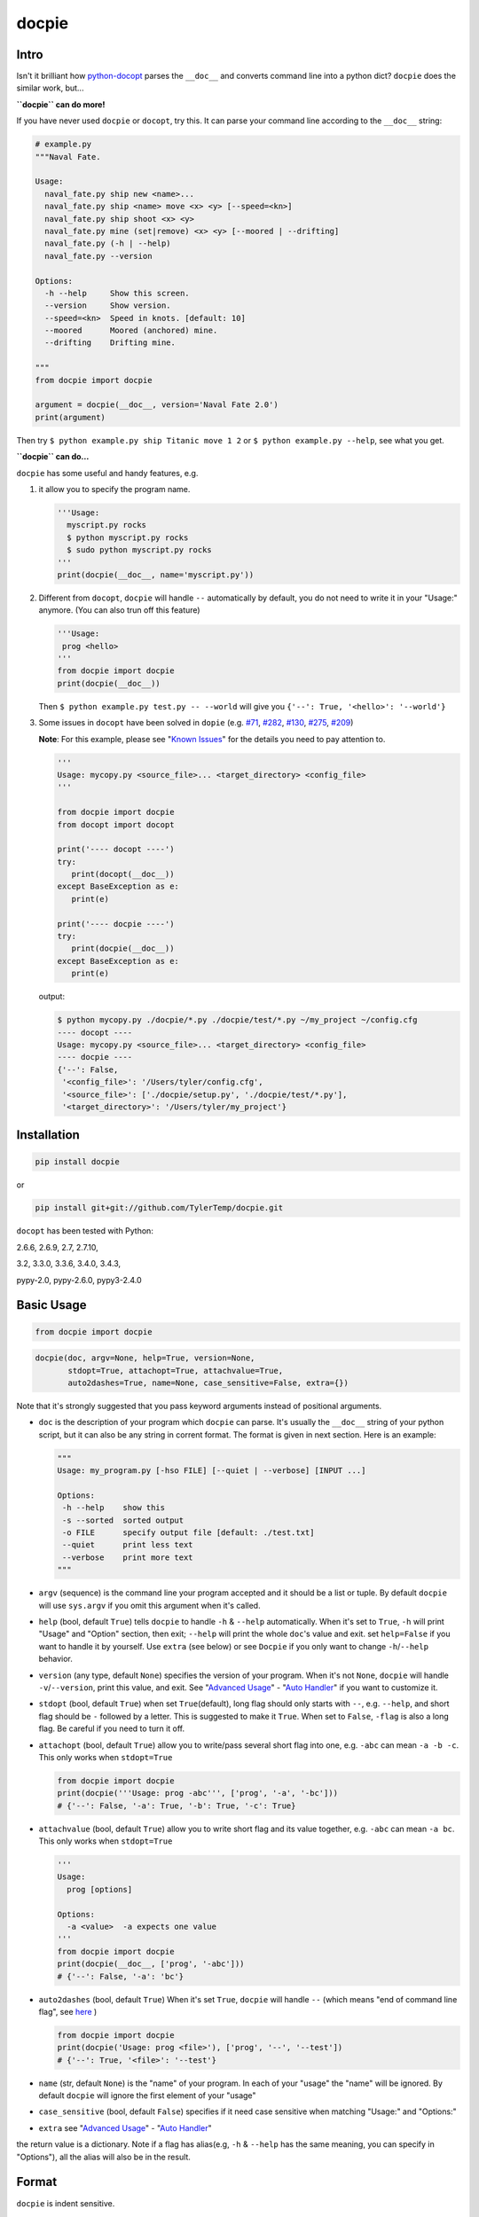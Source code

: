 docpie
======

Intro
-----

Isn't it brilliant how
`python-docopt <https://github.com/docopt/docopt>`__ parses the
``__doc__`` and converts command line into a python dict? ``docpie``
does the similar work, but...

**``docpie`` can do more!**

If you have never used ``docpie`` or ``docopt``, try this. It can parse
your command line according to the ``__doc__`` string:

.. code:: python

    # example.py
    """Naval Fate.

    Usage:
      naval_fate.py ship new <name>...
      naval_fate.py ship <name> move <x> <y> [--speed=<kn>]
      naval_fate.py ship shoot <x> <y>
      naval_fate.py mine (set|remove) <x> <y> [--moored | --drifting]
      naval_fate.py (-h | --help)
      naval_fate.py --version

    Options:
      -h --help     Show this screen.
      --version     Show version.
      --speed=<kn>  Speed in knots. [default: 10]
      --moored      Moored (anchored) mine.
      --drifting    Drifting mine.

    """
    from docpie import docpie

    argument = docpie(__doc__, version='Naval Fate 2.0')
    print(argument)

Then try ``$ python example.py ship Titanic move 1 2`` or
``$ python example.py --help``, see what you get.

**``docpie`` can do...**

``docpie`` has some useful and handy features, e.g.

1. it allow you to specify the program name.

   .. code:: python

       '''Usage:
         myscript.py rocks
         $ python myscript.py rocks
         $ sudo python myscript.py rocks
       '''
       print(docpie(__doc__, name='myscript.py'))

2. Different from ``docopt``, ``docpie`` will handle ``--``
   automatically by default, you do not need to write it in your
   "Usage:" anymore. (You can also trun off this feature)

   .. code:: python

       '''Usage:
        prog <hello>
       '''
       from docpie import docpie
       print(docpie(__doc__))

   Then ``$ python example.py test.py -- --world`` will give you
   ``{'--': True, '<hello>': '--world'}``

3. Some issues in ``docopt`` have been solved in ``dopie`` (e.g.
   `#71 <https://github.com/docopt/docopt/issues/71>`__,
   `#282 <https://github.com/docopt/docopt/issues/282>`__,
   `#130 <https://github.com/docopt/docopt/issues/130>`__,
   `#275 <https://github.com/docopt/docopt/issues/275>`__,
   `#209 <https://github.com/docopt/docopt/issues/209>`__)

   **Note**: For this example, please see "`Known
   Issues <#known-issues>`__\ " for the details you need to pay
   attention to.

   .. code:: python

       '''
       Usage: mycopy.py <source_file>... <target_directory> <config_file>
       '''

       from docpie import docpie
       from docopt import docopt

       print('---- docopt ----')
       try:
          print(docopt(__doc__))
       except BaseException as e:
          print(e)

       print('---- docpie ----')
       try:
          print(docpie(__doc__))
       except BaseException as e:
          print(e)

   output:

   .. code:: bash

       $ python mycopy.py ./docpie/*.py ./docpie/test/*.py ~/my_project ~/config.cfg
       ---- docopt ----
       Usage: mycopy.py <source_file>... <target_directory> <config_file>
       ---- docpie ----
       {'--': False,
        '<config_file>': '/Users/tyler/config.cfg',
        '<source_file>': ['./docpie/setup.py', './docpie/test/*.py'],
        '<target_directory>': '/Users/tyler/my_project'}

Installation
------------

.. code:: python

    pip install docpie

or

.. code:: bash

    pip install git+git://github.com/TylerTemp/docpie.git

``docopt`` has been tested with Python:

2.6.6, 2.6.9, 2.7, 2.7.10,

3.2, 3.3.0, 3.3.6, 3.4.0, 3.4.3,

pypy-2.0, pypy-2.6.0, pypy3-2.4.0

Basic Usage
-----------

.. code:: python

    from docpie import docpie

.. code:: python

    docpie(doc, argv=None, help=True, version=None,
           stdopt=True, attachopt=True, attachvalue=True,
           auto2dashes=True, name=None, case_sensitive=False, extra={})

Note that it's strongly suggested that you pass keyword arguments
instead of positional arguments.

-  ``doc`` is the description of your program which ``docpie`` can
   parse. It's usually the ``__doc__`` string of your python script, but
   it can also be any string in corrent format. The format is given in
   next section. Here is an example:

   .. code:: python

       """
       Usage: my_program.py [-hso FILE] [--quiet | --verbose] [INPUT ...]

       Options:
        -h --help    show this
        -s --sorted  sorted output
        -o FILE      specify output file [default: ./test.txt]
        --quiet      print less text
        --verbose    print more text
       """

-  ``argv`` (sequence) is the command line your program accepted and it
   should be a list or tuple. By default ``docpie`` will use
   ``sys.argv`` if you omit this argument when it's called.
-  ``help`` (bool, default ``True``) tells ``docpie`` to handle ``-h`` &
   ``--help`` automatically. When it's set to ``True``, ``-h`` will
   print "Usage" and "Option" section, then exit; ``--help`` will print
   the whole ``doc``'s value and exit. set ``help=False`` if you want to
   handle it by yourself. Use ``extra`` (see below) or see ``Docpie`` if
   you only want to change ``-h``/``--help`` behavior.
-  ``version`` (any type, default ``None``) specifies the version of
   your program. When it's not ``None``, ``docpie`` will handle
   ``-v``/``--version``, print this value, and exit. See "`Advanced
   Usage <#advanced-usage>`__\ " - "`Auto Handler <#auto-handler>`__\ "
   if you want to customize it.
-  ``stdopt`` (bool, default ``True``) when set ``True``\ (default),
   long flag should only starts with ``--``, e.g. ``--help``, and short
   flag should be ``-`` followed by a letter. This is suggested to make
   it ``True``. When set to ``False``, ``-flag`` is also a long flag. Be
   careful if you need to turn it off.
-  ``attachopt`` (bool, default ``True``) allow you to write/pass
   several short flag into one, e.g. ``-abc`` can mean ``-a -b -c``.
   This only works when ``stdopt=True``

   .. code:: python

       from docpie import docpie
       print(docpie('''Usage: prog -abc''', ['prog', '-a', '-bc']))
       # {'--': False, '-a': True, '-b': True, '-c': True}

-  ``attachvalue`` (bool, default ``True``) allow you to write short
   flag and its value together, e.g. ``-abc`` can mean ``-a bc``. This
   only works when ``stdopt=True``

   .. code:: python

       '''
       Usage:
         prog [options]

       Options:
         -a <value>  -a expects one value
       '''
       from docpie import docpie
       print(docpie(__doc__, ['prog', '-abc']))
       # {'--': False, '-a': 'bc'}

-  ``auto2dashes`` (bool, default ``True``) When it's set ``True``,
   ``docpie`` will handle ``--`` (which means "end of command line
   flag", see
   `here <http://www.cyberciti.biz/faq/what-does-double-dash-mean-in-ssh-command/>`__
   )

   .. code:: python

       from docpie import docpie
       print(docpie('Usage: prog <file>'), ['prog', '--', '--test'])
       # {'--': True, '<file>': '--test'}

-  ``name`` (str, default ``None``) is the "name" of your program. In
   each of your "usage" the "name" will be ignored. By default
   ``docpie`` will ignore the first element of your "usage"
-  ``case_sensitive`` (bool, default ``False``) specifies if it need
   case sensitive when matching "Usage:" and "Options:"
-  ``extra`` see "`Advanced Usage <#advanced-usage>`__\ " - "`Auto
   Handler <#auto-handler>`__\ "

the return value is a dictionary. Note if a flag has alias(e.g, ``-h`` &
``--help`` has the same meaning, you can specify in "Options"), all the
alias will also be in the result.

Format
------

``docpie`` is indent sensitive.

Usage Format
~~~~~~~~~~~~

"Usage" starts with ``Usage:``\ (set ``case_sensitive`` to make it case
sensitive/insensitive), ends with a *visibly* empty line.

.. code:: python

    """
    Usage: program.py

    """

You can write more than one usage patterns

.. code:: python

    """
    Usage:
      program.py <from> <to>...
      program.py -s <source> <to>...

    """

When one usage pattern goes too long you can separate into several
lines, but the following lines need to indent more:

.. code:: python

    """
    Usage:
        prog [--long-option-1] [--long-option-2]
             [--long-option-3] [--long-option-4]  # Good
        prog [--long-option-1] [--long-option-2]
          [--long-option-3] [--long-option-4]     # Works but not so good
        prog [--long-option-1] [--long-option-2]
        [--long-option-3] [--long-option-4]       # Not work. Need to indent more.

    """

Each pattern can consist of the following elements:

-  **<arguments>**, **ARGUMENTS**. Arguments are specified as either
   upper-case words, e.g. ``my_program.py CONTENT-PATH`` or words
   surrounded by angular brackets: ``my_program.py <content-path>``.
-  **--options**. Short option starts with a dash(\ ``-``), followed by
   a character(\ ``a-z``, ``A-Z`` and ``0-9``), e.g. ``-f``. Long
   options starts with two dashes (``--``), followed by seveval
   characters(\ ``a-z``, ``A-Z``, ``0-9`` and ``-``), e.g. ``--flag``.
   When ``stdopt`` and ``attachopt`` are on, you can "stack" seveval of
   short option, e.g. ``-oiv`` can mean ``-o -i -v``.

   The option can have value. e.g. ``--input=FILE``, ``-i FILE``,
   ``-i<file>``. But it's important that you specify its argument in
   "Options"
-  **commands** are words that do *not* follow the described above. Note
   that ``-`` and ``--`` are also command.

Use the following constructs to specify patterns:

-  **[ ]** (brackets) **optional** elements. Note the elements in
   brackets should either be all omitted or provided. e.g.
   ``program.py [-ab]`` will only match ``-ab``, ``-a -b`` or \`
   \`(empty argument)
-  **( )** (parens) **required** elements. All elements that are *not*
   put in **[ ]** are also required, e.g.:
   ``my_program.py --path=<path> <file>...`` is the same as
   ``my_program.py (--path=<path> <file>...)``.
-  **\|** (pipe) **mutually exclusive** elements. Use **( )** or **[ ]**
   to group them, e.g ``program.py (--left | --right)``. Note for
   ``program.py (<a> | <b> | <c>)``, because there is no difference
   between arguments, this will be parsed as ``program.py (<a>)`` and
   ``<b>``, ``<c>`` will be the alias of ``<a>``

   .. code:: python

       from docpie import docpie
       print(docpie('Usage: prog (<a> | <b>)', 'prog py'.split()))
       # {'--': False, '<a>': 'py', '<b>': 'py'}

-  **...** (ellipsis) **repeatable** elements. To specify that arbitrary
   number of repeating elements could be accepted, use ellipsis
   (``...``), e.g. ``my_program.py FILE ...`` means one or more
   ``FILE``-s are accepted. If you want to accept zero or more elements,
   use brackets, e.g.: ``my_program.py [FILE ...]``. Ellipsis works as a
   unary operator on the expression to the left.
-  **[options]** (case sensitive) shortcut for any options. You can use
   it if you want to specify that the usage pattern could be provided
   with any options defined below in the option-descriptions and do not
   want to enumerate them all in usage-pattern.

   Note that you can wirte ``program.py [options]...``, but you can't
   break the format like ``program.py [options...]`` (in this case,
   ``options`` is a command)

If your pattern allows to match argument-less option (a flag) several
times:

::

    Usage: my_program.py [-vvv | -vv | -v]

then number of occurrences of the option will be counted. I.e.
``args['-v']`` will be ``2`` if program was invoked as
``my_program -vv``. Same works for commands.

Note that the ``|`` acts like ``or`` in python, which means if one
elements group matched, the following groups will be skipped. usage like
``program.py [-v | -vv | -vvv]`` will not match ``program.py -vv``,
because the first ``-v`` matches first part of ``-vv``, and then nothing
left to match the rest argv, so it fails.

If your usage patterns allows to match same-named option with argument
or positional argument several times, the matched arguments will be
collected into a list:

::

    Usage: program.py <file> <file> --path=<path>...

    Options: --path=<path>...     the path you need

(It's strongly suggested to specify it in "Options")

Then ``program.py file1 file2 --path ./here ./there`` will give you
``{'<file>': ['file1', 'file2'], '--path': ['./here', './there']}``

Also note that the ``...`` only has effect to ``<path>``. You can also
write in this way:

::

    Usage: program.py <file> <file> (--path=<path>)...

    Options: --path=<path>     the path you need

Then it can match
``program.py file1 file2 --path=./here --path=./there`` with the same
result.

Options Format
~~~~~~~~~~~~~~

**Option descriptions** consist of a list of options that you put below
your usage patterns.

It is necessary to list option descriptions in order to specify:

-  synonymous short and long options,
-  if an option has an argument,
-  if option's argument has a default value.

"Options" starts with ``Options:`` (set ``case_sensitive`` to make it
case sensitive/insensitive). descriptions can followed it directly or on
the next line. If you have rest content, separate with an empty line.

e.g.

.. code:: python

    """
    Usage: prog [options]

    Options: -h"""

or

.. code:: python

    """
    Usage: prog [options]

    Options:
      -h, --help

    Not part of Options.
    """

The rules in "Option" section are as follows:

-  To specify that option has an argument, put a word describing that
   argument after space (or equals "``=``\ " sign) as shown below.
   Follow either or UPPER-CASE convention for options' arguments. You
   can use comma if you want to separate options. In the example below,
   both lines are valid, however you are recommended to stick to a
   single style.

   ::

       -o FILE --output=FILE       # without comma, with "=" sign
       -i <file>, --input <file>   # with comma, without "=" sing

   You can also give several synonymous (only suggested in the following
   situation)

   ::

       -?, -h, --help

-  the description of the option can be written in two ways:

   1) separate option and description with 2+ empty spaces.
   2) start at the next line but indent 2+ empty spaces more.

   ::

       -?, -h, --help  print help message. use
                       -h/-? for a short help and
                       --help for a long help. # Good. 2+ empty spaces
       -a, --all
           A long long long long long long long
           long long long long long description of
           -a & --all    # Good. New line & indent 2 more spaces

-  Use ``[default: <your-default-value>]`` at the end of the description
   if you need to provide a default value for an option. Note ``docpie``
   has a very strict format of default: it must start with
   ``[default:``\ (note the empty space after ``:``), followed by your
   default value, then ``]`` and no more, even a following dot is not
   acceptale.

   ::

       --coefficient=K  The K coefficient [default: 2.95]  # '2.95'
       --output=FILE    Output file [default: ]            # empty string
       --directory=DIR  Some directory [default:  ]        # a space
       --input=FILE     Input file[default: sys.stdout].   # not work because of the dot

-  If the option is not repeatable, the value inside ``[default: ...]``
   will be interpreted as string. If it *is* repeatable, it will be
   splited into a list on whitespace:

   ::

       Usage: my_program.py [--repeatable=<arg> --repeatable=<arg>]
                            [--another-repeatable=<arg>]...
                            [--not-repeatable=<arg>]

       # will be ['./here', './there']
       --repeatable=<arg>          [default: ./here ./there]

       # will be ['./here']
       --another-repeatable=<arg>  [default: ./here]

       # will be './here ./there', because it is not repeatable
       --not-repeatable=<arg>      [default: ./here ./there]

Though it's not POSIX standard, the following option argument format is
accepted in ``docpie``, which is not allowed in ``docopt``:

.. code:: python

    """
    Usage: prog [options]

    Options:
    -a..., --all ...               -a is countable
    -b<sth>..., --boring=<sth>...  inf argument
    -c <a> [<b>]                   optional & required args
    -d [<arg>]                     optional arg
    """

    from docpie import docpie
    print(docpie(__doc__, 'prog -aa -a -b go go go -c sth else'.split()))
    # {'-a': 3, '--all': 3, '-b': ['go', 'go', 'go'], '--': False,
    #  '--boring': ['go', 'go', 'go'], '-c': ['sth', 'else'], '-d': None}

Advanced Usage
--------------

Normally the ``docpie`` is all you need, But you can do more tricks with
``Docpie``

.. code:: python

    from docpie import Docpie

Basic Usage
~~~~~~~~~~~

when call

.. code:: python

    from docpie import docpie
    print(docpie(__doc__))

it's equal to:

.. code:: python

    from docpie import Docpie
    pie = Docpie(__doc__)
    pie.docpie()
    print(pie)

.. code:: python

    Docpie.__init__(self, doc=None, help=True, version=None,
                    stdopt=True, attachopt=True, attachvalue=True,
                    auto2dashes=True, name=None, case_sensitive=False, extra={})

``Docpie.__init__`` accepts all arguments of ``docpie`` function except
the ``argv``.

.. code:: python

    Docpie.docpie(self, argv=None)

``Docpie.docpie`` accepts ``argv`` which is the same ``argv`` in
``docpie``

Change Config
~~~~~~~~~~~~~

.. code:: python

    Docpie.set_config(self, **config)

``set_config`` allows you to change the argument after you initialized
``Docpie``. ``**config`` is a dict, and the keys can only be what
``__init__`` accepts except ``doc``

.. code:: python

    pie = Docpie(__doc__)
    pie.set_config(help=False)  # now Docpie will not handle `-h`/`--help`
    pie.docpie()

Auto handler
~~~~~~~~~~~~

Docpie has an attribute called ``extra``. ``extra`` is a dict, the key
is an option (str), and the value is a function. the function accepts
two arguments, the first will be the ``Docpie`` instance, the second is
the the same of the key.

it may lookes like:

.. code:: python

    {'-h': <function docpie.Docpie.help_handler>,
     '--help': <function docpie.Docpie.help_handler>,
     '-v': <function docpie.Docpie.version_handler>,
     '--version': <function docpie.Docpie.version_handler>,
    }

When ``version`` is not ``None``, Docpie will do the following things:

1. set ``Docpie.version`` to this value
2. check if "--version" is defined in "Options"
3. if it is, set "--version" and its synonymous flags as
   ``Docpie.extra``'s key, the ``Docpie.version_handler`` as value
4. if not, check if "-v" is defined in "Options", and do similar work as
   ``3``
5. if neither "-v" nor "--version" is defined in "Options", then just
   add "-v" & "--version" as keys of ``Docpie.extra``, the values are
   ``Docpie.version_handler``
6. when call ``Docpie.docpie``, ``Docpie`` checks if the keys in
   ``Docpie.extra`` appears in ``argv``.
7. if it finds the key, to say ``-v`` for example, ``Docpie`` will check
   ``Docpie.extra`` and call ``Docpie.extra["-v"](docpie, "-v")``, the
   first argument is the ``Docpie`` instance.
8. By default, ``Docpie.version_handler(docpie, flag)`` will print
   ``Docpie.version``, and exit the program.

for ``help=True``, ``Docpie`` will check "--help" and "-h", then set
value as ``Docpie.help_handler``.

extra
^^^^^

You can costomize this by passing ``extra`` argument, e.g.

.. code:: python

    """
    Example for Docpie!

    Usage: example.py [options]

    Options:
      -v, --obvious    print more infomation  # note the `-v` is here
      --version        print version
      -h, -?, --help   print this infomation
      --moo            the Easter Eggs!

    Have fun, my friend.
    """
    from docpie import Docpie
    import sys


    def moo_handler(pie, flag):
        print("Alright you got me. I'm an Easter Egg.\n"
              "You may use this program like this:\n")
        print("Usage:")
        print(pie.usage_text)
        print("")
        print("Options:")
        print("".join(pie.option_text.splitlines(True)[:-1]))
        sys.exit()    # Don't forget to exit

    pie = Docpie(__doc__, version='0.0.1')
    pie.set_config(
      extra={
        '--moo': moo_handler,  # set moo handler
      }
    )

    print(pie)

now try the following command:

.. code:: bash

    example.py -v
    example.py --version
    example.py -h
    example.py -?
    example.py --help
    example.py --moo

set\_auto\_handler
^^^^^^^^^^^^^^^^^^

.. code:: python

    Docpie.set_auto_handler(self, flag, handler)

When set ``extra``, the synonymous options you defined will not be
checked by ``Docpie``. But ``set_auto_handler`` can do the check and
make all synonymous options have the same behavior. e.g.

.. code:: python

    """
    Usage: [options]

    Options: --moo, -m     the Easter Eggs!
    """

    from docpie import Docpie
    import sys

    def moo_handler(pie, flag):
        print("I'm an Easter Egg!")
        sys.exit()

    pie = Docpie(__doc__)
    pie.set_auto_handler('-m', moo_handler)
    print(pie.docpie())

Then ``Docpie`` will handle both ``-m`` & ``--moo``.

to customize your ``extra``, the following attribute of ``Docpie`` may
help:

-  ``Docpie.version`` is the version you set. (default ``None``)
-  ``Docpie.usage_text`` is the usage section. ("Usage:" is not
   contained)
-  ``Docpie.option_text`` is the options section. ("Options:" is not
   contained)

Serialization
~~~~~~~~~~~~~

``Docpie.need_pickle(self)`` give you everything you need to pickle.
``Docpie.restore_pickle(value)`` restore everything which is already
converted back by pickle

``Docpie.convert_2_dict(self)`` can convert ``Docpie`` instance into a
dict so you can JSONlizing it. Use ``Docpie.convert_2_docpie(cls, dic)``
to convert back to ``Docpie`` instance.

**Note:** if you change ``extra`` directly or by passing ``extra``
argument, the infomation will be lost because JSON can not save function
object. You need to call ``set_config(extra={...})`` after
``convert_2_docpie``.

Here is a full example of serialization and unserialization together
with ``pickle``

In developing:

.. code:: python

    """
    This is my cool script!

    Usage: script.py [options] (--here|--there)

    Options:
      --here
      --there
      -h, --help
      -v, --version

    Have fun then.
    """

    import json
    try:
        import cPickle as pickle
    except ImportError:    # py3 maybe
        import pickle
    from docpie import Docpie


    pie = Docpie(__doc__)

    with open('myscript.docpie.pickle', 'wb') as pkf:
        pickle.dump(pie.need_pickle(), pkf)

    # omit `encoding` if you're using python2
    with open('myscript.docpie.json', 'w', encoding='utf-8') as jsf:
        json.dump(pie.convert_2_dict(), jsf)

In release:

.. code:: python

    """
    This is my cool script!

    Usage: script.py [options] (--here|--there)

    Options:
      --here
      --there
      -h, --help
      -v, --version

    Have fun then.
    """

    import os
    import json
    try:
        import cPickle as pickle
    except ImportError:    # py3 maybe
        import pickle
    from docpie import Docpie

    pie = None

    if os.path.exists('myscript.docpie.pickle'):
        with open('myscript.docpie.pickle', 'rb') as pkf:
            try:
                pie = Docpie.restore_pickle(pickle.load(pkf))
            except BaseException:
                pass

    if pie is None and os.path.exists('myscript.docpie.json'):
        # omit `encoding` if you're using python2
        with open('myscript.docpie.json', 'r', encoding='utf-8') as jsf:
            try:
                pie = Docpie.convert_2_docpie(json.load(jsf))
            except BaseException:
                pass
            else:
                # set extra if you have changed `extra` before
                pie.set_config(extra={})

    if pie is None:
        pie = Docpie(__doc__)

    print(pie.docpie())

preview
~~~~~~~

after you get your ``pie=Docpie(__doc__)`` instance, you can call
``pie.preview()`` to have a quick view of how ``Docpie`` understands
your ``doc``

Difference
----------

``docpie`` is not ``docopt``.

1. ``docpie`` will trade element in ``[]`` (optional) as a whole, e.g

   .. code:: python

       doc = '''Usage: prog [a a]...'''
       print(docpie(doc, 'prog a'))  # Exit
       print(docopt(doc, 'prog a a'))  # {'a': 2}

   Which is equal to ``Usage: prog [(a a)]...`` in ``docopt``.

2. In ``docpie`` if one mutually exclusive elements group matches, the
   rest groups will be skipped

   .. code:: python

       print(docpie('Usage: prog [-vvv | -vv | -v]', 'prog -vvv'))  # {'-v': 3}
       print(docpie('Usage: prog [-v | -vv | -vvv]', 'prog -vvv'))  # Fail
       print(docopt('Usage: prog [-v | -vv | -vvv]', 'prog -vvv'))  # {'-v': 3}

3. In ``docpie`` you can not "stack" option and value in this way even
   you specify it in "Options":

   .. code:: python

       """Usage: prog -iFILE   # Not work in docpie

       Options: -i FILE
       """

   But you can do it in this way:

   .. code:: python

       """Usage: prog -i<FILE>

       Options: -i <FILE>
       """

4. ``docpie`` uses ``Options:`` to find the current "Option" section,
   however ``docopt`` treats any line in ``doc`` that starts with ``-``
   (not counting spaces) as "Options"

5. Subparsers are not supported currently.

Known Issues
------------

Currently, ``docpie`` can support arguments after repeated argument, but
this feature has a very strict limit.

::

    Usage: cp.py <source_file>... <target_directory> [-f] [-r]

1. the repeated argument should be and only be one ``ARGUMENT``, which
   means:

-  YES: ``(<arg1>)... <arg2> <arg3>``
-  YES: ``[<arg1]... <arg2>``
-  NO: ``(<arg1> <arg2>)... <arg3>``
-  NO: ``-a... -a``
-  NO: ``cmd... cmd``

2. the elements that can "borrow" values from the repeatable argument
   can only be ``ARGUMENT`` (even can not be grouped by ``()`` or
   ``[]``)

-  ``<arg1>... <arg1> <arg2> command``: the ``command`` can't "borrow"
   value from ``<arg1>``, it won't match ``val1 val2 val3 command``
-  ``<arg1>... (<arg2>)`` won't work,

Developing
----------

execute ``/test/test.py`` to run the test

the logger name of ``docpie`` is ``"docpie"``

``docpie`` contains two developing tools: ``bashlog`` and ``tracemore``.
You can do like:

.. code:: python

    from docpie import docpie, Docpie, bashlog
    from docpie.tracemore import get_exc_plus

    logger = bashlog.stdoutlogger('docpie')  # You may init your logger in your way

    try:
        docpie(doc)
    except BaseException:
        logger.error(get_exc_plus())

the code in ``bashlog.py`` is taken from
`tornado <https://github.com/tornadoweb/tornado>`__, and
``tracemore.py`` is from `python
Cookbook <http://www.amazon.com/Python-Cookbook-Third-David-Beazley/dp/1449340377/ref=sr_1_1?ie=UTF8&qid=1440593849&sr=8-1&keywords=python+cookbook>`__
